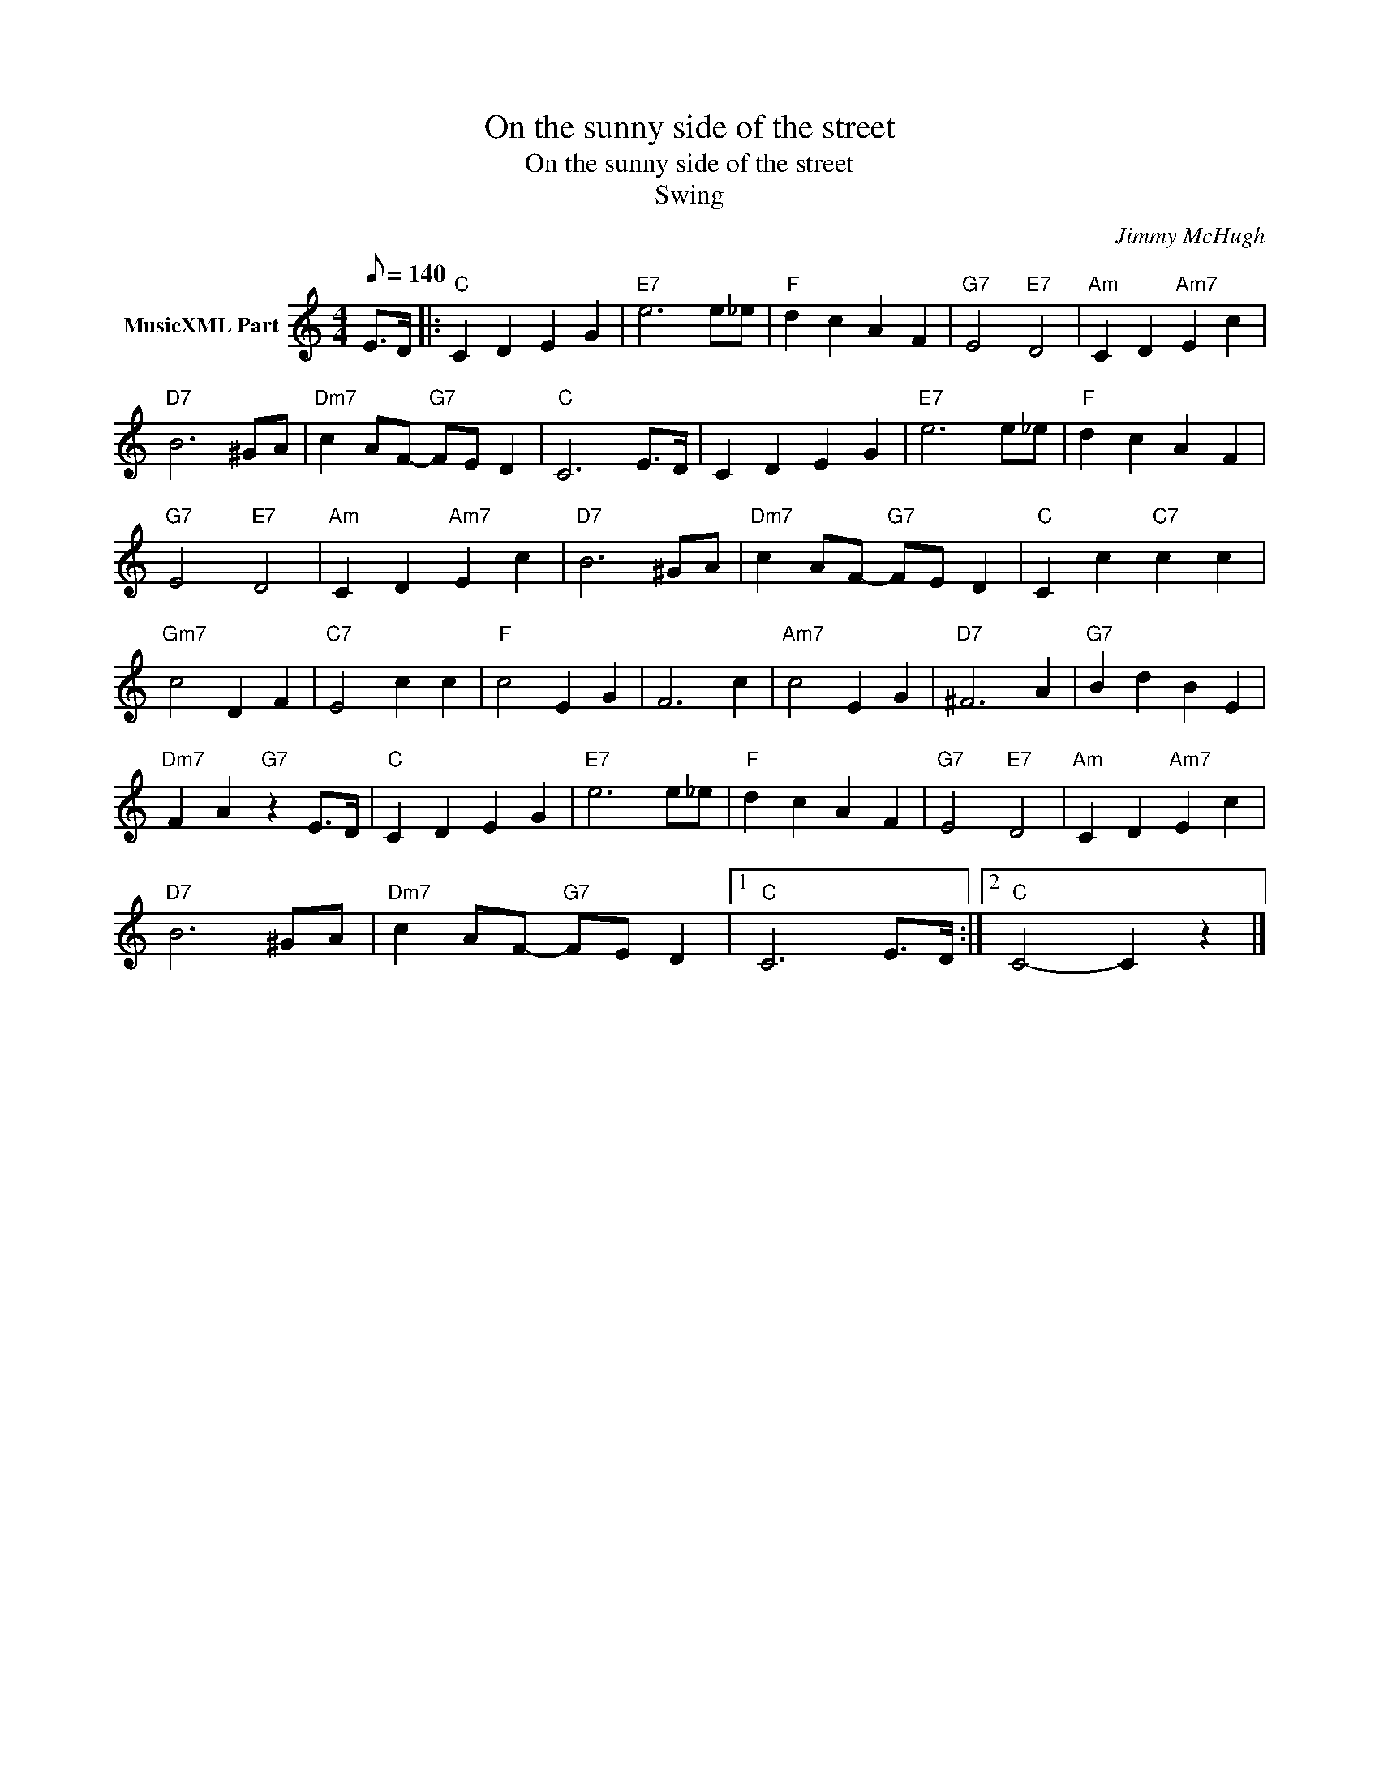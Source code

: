 X:1
T:On the sunny side of the street
T:On the sunny side of the street
T:Swing
C:Jimmy McHugh
Z:All Rights Reserved
L:1/4
Q:1/8=140
M:4/4
K:C
V:1 treble nm="MusicXML Part"
%%MIDI program 0
V:1
 E/>D/ |:"C" C D E G |"E7" e3 e/_e/ |"F" d c A F |"G7" E2"E7" D2 |"Am" C D"Am7" E c | %6
"D7" B3 ^G/A/ |"Dm7" c A/F/-"G7" F/E/ D |"C" C3 E/>D/ | C D E G |"E7" e3 e/_e/ |"F" d c A F | %12
"G7" E2"E7" D2 |"Am" C D"Am7" E c |"D7" B3 ^G/A/ |"Dm7" c A/F/-"G7" F/E/ D |"C" C c"C7" c c | %17
"Gm7" c2 D F |"C7" E2 c c |"F" c2 E G | F3 c |"Am7" c2 E G |"D7" ^F3 A |"G7" B d B E | %24
"Dm7" F A"G7" z E/>D/ |"C" C D E G |"E7" e3 e/_e/ |"F" d c A F |"G7" E2"E7" D2 |"Am" C D"Am7" E c | %30
"D7" B3 ^G/A/ |"Dm7" c A/F/-"G7" F/E/ D |1"C" C3 E/>D/ :|2"C" C2- C z |] %34

